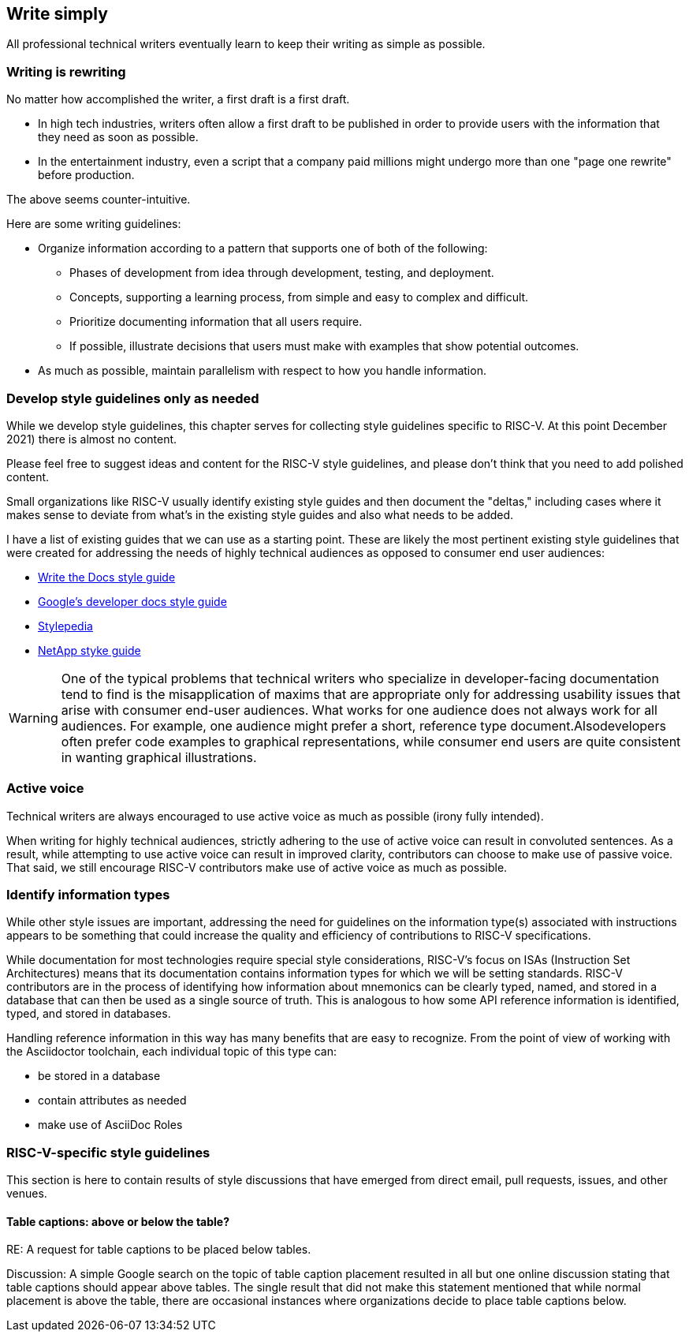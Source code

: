 == Write simply

All professional technical writers eventually learn to keep their writing as simple as possible.

=== Writing is rewriting

No matter how accomplished the writer, a first draft is a first draft.

* In high tech industries, writers often allow a first draft to be published in order to provide users with the information that they need as soon as possible.
* In the entertainment industry, even a script that a company paid millions might undergo more than one "page one rewrite" before production.

The above seems counter-intuitive.

Here are some writing guidelines:

* Organize information according to a pattern that supports one of both of the following:
	** Phases of development from idea through development, testing, and deployment.
	** Concepts, supporting a learning process, from simple and easy to complex and difficult.
	** Prioritize documenting information that all users require.
	** If possible, illustrate decisions that users must make with examples that show potential outcomes.
* As much as possible, maintain parallelism with respect to how you handle information.

=== Develop style guidelines only as needed

While we develop style guidelines, this chapter serves for collecting style guidelines specific to RISC-V. At this point December 2021) there is almost no content.

Please feel free to suggest ideas and content for the RISC-V style guidelines, and please don’t think that you need to add polished content.

Small organizations like RISC-V usually identify existing style guides and then document the "deltas," including cases where it makes sense to deviate from what's in the existing style guides and also what needs to be added.

I have a list of existing guides that we can use as a starting point. These are likely the most pertinent existing style guidelines that were created for addressing the needs of highly technical audiences as opposed to consumer end user audiences:

- https://www.writethedocs.org/guide/writing/style-guides/[Write the Docs style guide]
- https://developers.google.com/style[Google's developer docs style guide]
- https://stylepedia.net/style/[Stylepedia]
- https://docs.netapp.com/us-en/contribute/style.html#write-conversationally[NetApp styke guide]

[WARNING]
====
One of the typical problems that technical writers who specialize in developer-facing documentation tend to find is the misapplication of maxims that are appropriate only for addressing usability issues that arise with consumer end-user audiences. What works for one audience does not always work for all audiences. For example, one audience might prefer a short, reference type document.Alsodevelopers often prefer code examples to graphical representations, while consumer end users are quite consistent in wanting graphical illustrations.
====

=== Active voice

Technical writers are always encouraged to use active voice as much as possible (irony fully intended).


When writing for highly technical audiences, strictly adhering to the use of active voice can result in convoluted sentences. As a result, while attempting to use active voice can result in improved clarity, contributors can choose to make use of passive voice. That said, we still encourage RISC-V contributors make use of active voice as much as possible.

=== Identify information types

While other style issues are important, addressing the need for guidelines on the information type(s) associated with instructions appears to be something that could increase the quality and efficiency of contributions to RISC-V specifications.

While documentation for most technologies require special style considerations, RISC-V’s focus on ISAs (Instruction Set Architectures) means that its documentation contains information types for which we will be setting standards. RISC-V contributors are in the process of identifying how information about mnemonics can be clearly typed, named, and stored in a database that can then be used as a single source of truth. This is analogous to how some API reference information is identified, typed, and stored in databases.

Handling reference information in this way has many benefits that are easy to recognize. From the point of view of working with the Asciidoctor toolchain, each individual topic of this type can:

* be stored in a database
* contain attributes as needed
* make use of AsciiDoc Roles

=== RISC-V-specific style guidelines

This section is here to contain results of style discussions that have emerged from direct email, pull requests, issues, and other venues.

==== Table captions: above or below the table?

RE: A request for table captions to be placed below tables.

Discussion: A simple Google search on the topic of table caption placement resulted in all but one online discussion stating that table captions should appear above tables. The single result that did not make this statement mentioned that while normal placement is above the table, there are occasional instances where organizations decide to place table captions below.
